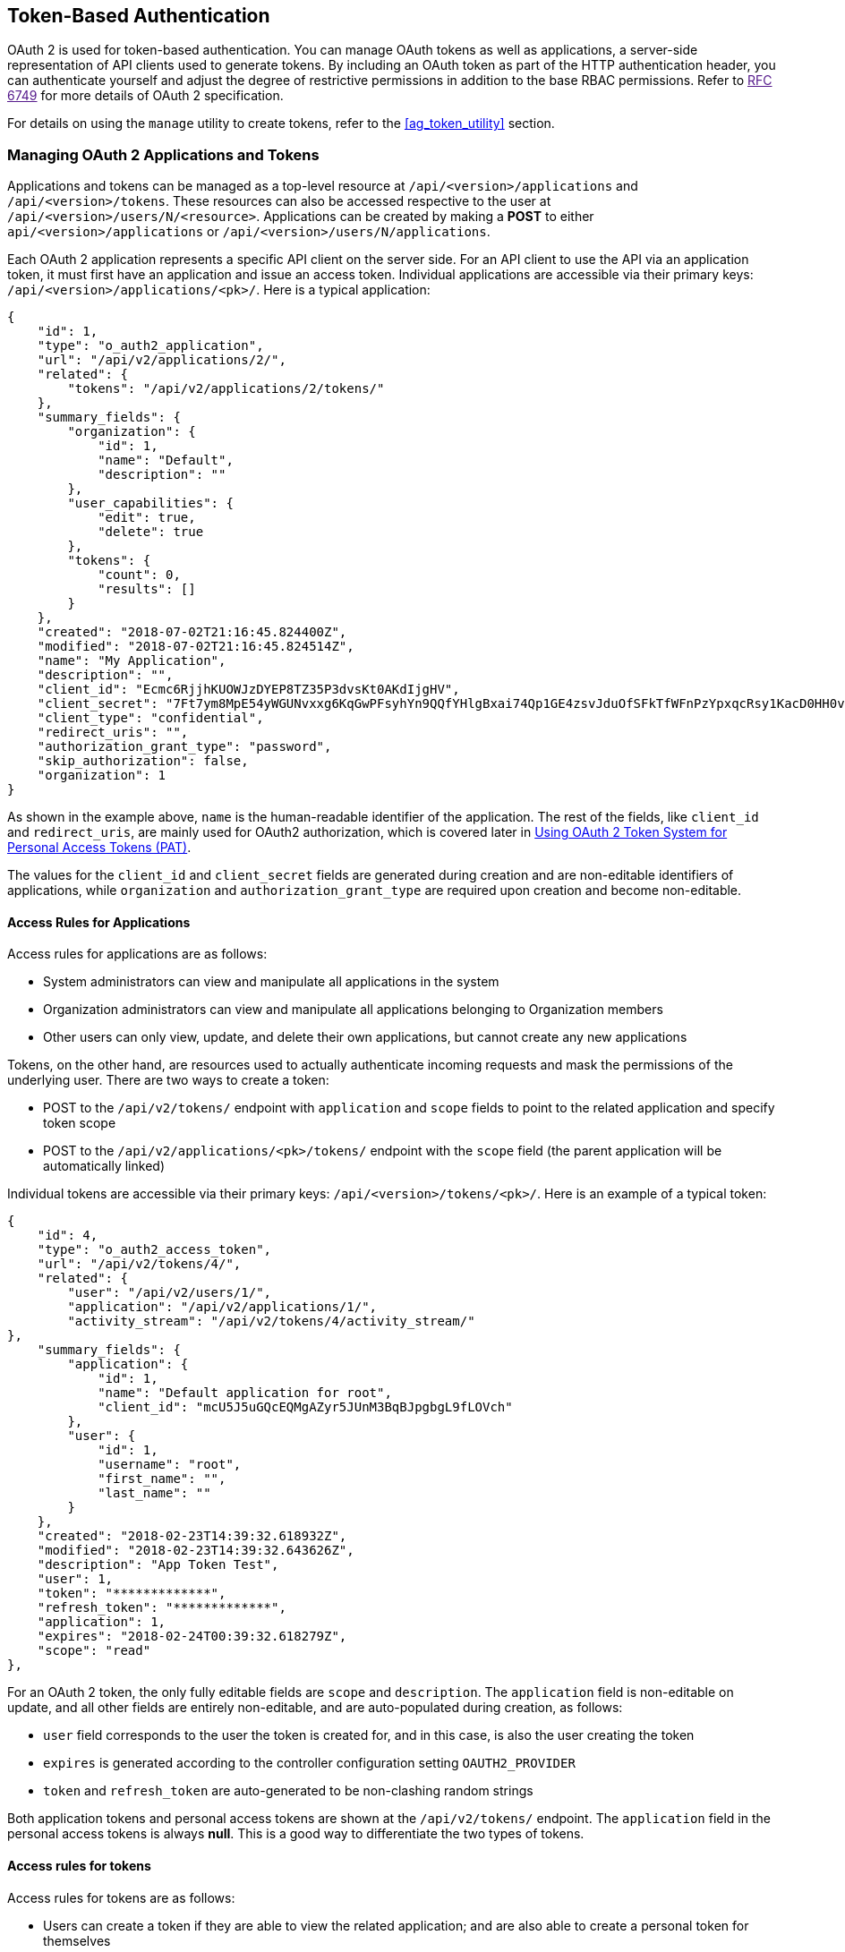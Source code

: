 [[ag_oauth2_token_auth]]
== Token-Based Authentication

OAuth 2 is used for token-based authentication. You can manage OAuth
tokens as well as applications, a server-side representation of API
clients used to generate tokens. By including an OAuth token as part of
the HTTP authentication header, you can authenticate yourself and adjust
the degree of restrictive permissions in addition to the base RBAC
permissions. Refer to link:[RFC 6749] for more details of OAuth 2
specification.

For details on using the `manage` utility to create tokens, refer to the
xref:ag_token_utility[] section.

=== Managing OAuth 2 Applications and Tokens

Applications and tokens can be managed as a top-level resource at
`/api/<version>/applications` and `/api/<version>/tokens`. These
resources can also be accessed respective to the user at
`/api/<version>/users/N/<resource>`. Applications can be created by
making a *POST* to either `api/<version>/applications` or
`/api/<version>/users/N/applications`.

Each OAuth 2 application represents a specific API client on the server
side. For an API client to use the API via an application token, it must
first have an application and issue an access token. Individual
applications are accessible via their primary keys:
`/api/<version>/applications/<pk>/`. Here is a typical application:

....
{
    "id": 1,
    "type": "o_auth2_application",
    "url": "/api/v2/applications/2/",
    "related": {
        "tokens": "/api/v2/applications/2/tokens/"
    },
    "summary_fields": {
        "organization": {
            "id": 1,
            "name": "Default",
            "description": ""
        },
        "user_capabilities": {
            "edit": true,
            "delete": true
        },
        "tokens": {
            "count": 0,
            "results": []
        }
    },
    "created": "2018-07-02T21:16:45.824400Z",
    "modified": "2018-07-02T21:16:45.824514Z",
    "name": "My Application",
    "description": "",
    "client_id": "Ecmc6RjjhKUOWJzDYEP8TZ35P3dvsKt0AKdIjgHV",
    "client_secret": "7Ft7ym8MpE54yWGUNvxxg6KqGwPFsyhYn9QQfYHlgBxai74Qp1GE4zsvJduOfSFkTfWFnPzYpxqcRsy1KacD0HH0vOAQUDJDCidByMiUIH4YQKtGFM1zE1dACYbpN44E",
    "client_type": "confidential",
    "redirect_uris": "",
    "authorization_grant_type": "password",
    "skip_authorization": false,
    "organization": 1
}
....

As shown in the example above, `name` is the human-readable identifier
of the application. The rest of the fields, like `client_id` and
`redirect_uris`, are mainly used for OAuth2 authorization, which is
covered later in xref:ag_use_oauth_pat[].

The values for the `client_id` and `client_secret` fields are generated
during creation and are non-editable identifiers of applications, while
`organization` and `authorization_grant_type` are required upon creation
and become non-editable.

==== Access Rules for Applications

Access rules for applications are as follows:

* System administrators can view and manipulate all applications in the
system
* Organization administrators can view and manipulate all applications
belonging to Organization members
* Other users can only view, update, and delete their own applications,
but cannot create any new applications

Tokens, on the other hand, are resources used to actually authenticate
incoming requests and mask the permissions of the underlying user. There
are two ways to create a token:

* POST to the `/api/v2/tokens/` endpoint with `application` and `scope`
fields to point to the related application and specify token scope
* POST to the `/api/v2/applications/<pk>/tokens/` endpoint with the
`scope` field (the parent application will be automatically linked)

Individual tokens are accessible via their primary keys:
`/api/<version>/tokens/<pk>/`. Here is an example of a typical token:

....
{
    "id": 4,
    "type": "o_auth2_access_token",
    "url": "/api/v2/tokens/4/",
    "related": {
        "user": "/api/v2/users/1/",
        "application": "/api/v2/applications/1/",
        "activity_stream": "/api/v2/tokens/4/activity_stream/"
},
    "summary_fields": {
        "application": {
            "id": 1,
            "name": "Default application for root",
            "client_id": "mcU5J5uGQcEQMgAZyr5JUnM3BqBJpgbgL9fLOVch"
        },
        "user": {
            "id": 1,
            "username": "root",
            "first_name": "",
            "last_name": ""
        }
    },
    "created": "2018-02-23T14:39:32.618932Z",
    "modified": "2018-02-23T14:39:32.643626Z",
    "description": "App Token Test",
    "user": 1,
    "token": "*************",
    "refresh_token": "*************",
    "application": 1,
    "expires": "2018-02-24T00:39:32.618279Z",
    "scope": "read"
},
....

For an OAuth 2 token, the only fully editable fields are `scope` and
`description`. The `application` field is non-editable on update, and
all other fields are entirely non-editable, and are auto-populated
during creation, as follows:

* `user` field corresponds to the user the token is created for, and in
this case, is also the user creating the token
* `expires` is generated according to the controller configuration
setting `OAUTH2_PROVIDER`
* `token` and `refresh_token` are auto-generated to be non-clashing
random strings

Both application tokens and personal access tokens are shown at the
`/api/v2/tokens/` endpoint. The `application` field in the personal
access tokens is always *null*. This is a good way to differentiate the
two types of tokens.

==== Access rules for tokens

Access rules for tokens are as follows:

* Users can create a token if they are able to view the related
application; and are also able to create a personal token for themselves
* System administrators are able to view and manipulate every token in
the system
* Organization administrators are able to view and manipulate all tokens
belonging to Organization members
* System Auditors can view all tokens and applications
* Other normal users are only able to view and manipulate their own
tokens

Note

Users can only view the token or refresh the token value at the time of
creation only.

[[ag_use_oauth_pat]]
=== Using OAuth 2 Token System for Personal Access Tokens (PAT)

The easiest and most common way to obtain an OAuth 2 token is to create
a personal access token at the `/api/v2/users/<userid>/personal_tokens/`
endpoint, as shown in this example below:

....
curl -XPOST -k -H "Content-type: application/json" -d '{"description":"Personal controller CLI token", "application":null, "scope":"write"}' https://<USERNAME>:<PASSWORD>@<CONTROLLER_SERVER>/api/v2/users/<USER_ID>/personal_tokens/ | python -m json.tool
....

You could also pipe the JSON output through `jq`, if installed.

Following is an example of using the personal token to access an API
endpoint using curl:

....
curl -k -H "Authorization: Bearer <token>" -H "Content-Type: application/json" -X POST  -d '{}' https://controller/api/v2/job_templates/5/launch/
....

In automation controller, the OAuth 2 system is built on top of the
https://django-oauth-toolkit.readthedocs.io/en/latest/[Django Oauth
Toolkit], which provides dedicated endpoints for authorizing, revoking,
and refreshing tokens. These endpoints can be found under the
`/api/v2/users/<USER_ID>/personal_tokens/` endpoint, which also provides
detailed examples on some typical usage of those endpoints. These
special OAuth 2 endpoints only support using the `x-www-form-urlencoded`
*Content-type*, so none of the `api/o/*` endpoints accept
`application/json`.

Note

You can also request tokens using the `/api/o/token` endpoint by
specifying `null` for the application type.

Alternatively, you can `add tokens <userguide:ug_tokens_auth_create>`
for users through the controller user interface, as well as configure
the expiration of an access token and its associated refresh token (if
applicable).

image:configure-tower-system-misc-sys-token-expire.png[image]

==== Token scope mask over RBAC system

The scope of an OAuth 2 token is a space-separated string composed of
valid scope keywords, 'read' and 'write'. These keywords are
configurable and used to specify permission level of the authenticated
API client. Read and write scopes provide a mask layer over the
Role-Based Access Control (RBAC) permission system of automation
controller. Specifically, a 'write' scope gives the authenticated user
the full permissions the RBAC system provides, while a 'read' scope
gives the authenticated user only read permissions the RBAC system
provides. Note that 'write' implies 'read' as well.

For example, if you have administrative permissions to a job template,
you can view, modify, launch, and delete the job template if
authenticated via session or basic authentication. In contrast, if you
are authenticated using OAuth 2 token, and the related token scope is
'read', you can only view, but not manipulate or launch the job
template, despite being an administrator. If the token scope is 'write'
or 'read write', you can take full advantage of the job template as its
administrator.

To acquire and use a token, first create an application token:

[arabic]
. Make an application with `authorization_grant_type` set to `password`.
HTTP POST the following to the `/api/v2/applications/` endpoint
(supplying your own organization ID):

:

....
{
    "name": "Admin Internal Application",
    "description": "For use by secure services & clients. ",
    "client_type": "confidential",
    "redirect_uris": "",
    "authorization_grant_type": "password",
    "skip_authorization": false,
    "organization": <organization-id>
}
....

[arabic, start=2]
. Make a token and POST to the `/api/v2/tokens/` endpoint:

....
{
    "description": "My Access Token",
    "application": <application-id>,
    "scope": "write"
}
....

This returns a <token-value> that you can use to authenticate with for
future requests (this will not be shown again).

[arabic, start=3]
. Use the token to access a resource. The following uses curl as an
example:

....
curl -H "Authorization: Bearer <token-value>" -H "Content-Type: application/json" -X GET https://<controller>/api/v2/users/ 
....

The `-k` flag may be needed if you have not set up a CA yet and are
using SSL.

To revoke a token, you can make a DELETE on the detail page for that
token, using that token's ID. For example:

....
curl -ku <user>:<password> -X DELETE https://<controller>/api/v2/tokens/<pk>/
....

Similarly, using a token:

....
curl -H "Authorization: Bearer <token-value>" -X DELETE https://<controller>/api/v2/tokens/<pk>/ -k
....

[[ag_oauth2_token_auth_grant_types]]
=== Application Functions

This page lists OAuth 2 utility endpoints used for authorization, token
refresh, and revoke. The `/api/o/` endpoints are not meant to be used in
browsers and do not support HTTP GET. The endpoints prescribed here
strictly follow RFC specifications for OAuth 2, so use that for detailed
reference. The following is an example of the typical usage of these
endpoints in the controller, in particular, when creating an application
using various grant types:

____________________
* Authorization Code
* Password
____________________

Note

You can perform any of the application functions described here using
the controller user interface. Refer to the
`Applications <userguide:ug_applications_auth>` section of the
Automation Controller User Guide for more detail.

==== Application using `authorization code` grant type

The application `authorization code` grant type should be used when
access tokens need to be issued directly to an external application or
service.

Note

You can only use the `authorization code` type to acquire an access
token when using an application. When integrating an external webapp
with automation controller, that webapp may need to create OAuth2 Tokens
on behalf of users in that other webapp. Creating an application in the
controller with the `authorization code` grant type is the preferred way
to do this because:

* this allows an external application to obtain a token from the
controller for a user, using their credentials.
* compartmentalized tokens issued for a particular application allows
those tokens to be easily managed (revoke all tokens associated with
that application without having to revoke _all_ tokens in the system,
for example)

______________________________________________________________________________________________________________________________________________
To create an application named _AuthCodeApp_ with the
`authorization-code` grant type, perform a POST to the
`/api/v2/applications/` endpoint:
______________________________________________________________________________________________________________________________________________

....
{
    "name": "AuthCodeApp",
    "user": 1,
    "client_type": "confidential",
    "redirect_uris": "http://<controller>/api/v2",
    "authorization_grant_type": "authorization-code",
    "skip_authorization": false
}


.. _`Django-oauth-toolkit simple test application`: http://django-oauth-toolkit.herokuapp.com/consumer/
....

The workflow that occurs when you issue a *GET* to the `authorize`
endpoint from the client application with the `response_type`,
`client_id`, `redirect_uris`, and `scope`:

[arabic]
. The controller responds with the authorization code and status to the
`redirect_uri` specified in the application.
. The client application then makes a *POST* to the `api/o/token/`
endpoint on the controller with the `code`, `client_id`,
`client_secret`, `grant_type`, and `redirect_uri`.
. The controller responds with the `access_token`, `token_type`,
`refresh_token`, and `expires_in`.

Refer to link:[Django's Test Your Authorization Server] toolkit to test
this flow.

You may specify the number of seconds an authorization code remains
valid in the *System settings* screen:

image:configure-tower-system-misc-sys-authcode-expire.png[image]

Requesting an access token after this duration will fail. The duration
defaults to 600 seconds (10 minutes), based on the
https://tools.ietf.org/html/rfc6749[RFC6749] recommendation.

The best way to set up app integrations with automation controller using
the Authorization Code grant type is to whitelist the origins for those
cross-site requests. More generally, you need to whitelist the service
or application you are integrating with the controller, for which you
want to provide access tokens. To do this, have your Administrator add
this whitelist to their local controller settings:

....
CORS_ALLOWED_ORIGIN_REGEXES = [
    r"http://django-oauth-toolkit.herokuapp.com*",
    r"http://www.example.com*"
]
....

Where `http://django-oauth-toolkit.herokuapp.com` and
`http://www.example.com` are applications needing tokens with which to
access the controller.

==== Application using `password` grant type

The `password` grant type or `Resource owner password-based` grant type
is ideal for users who have native access to the web app and should be
used when the client is the Resource owner. The following supposes an
application, 'Default Application' with grant type `password`:

....
{
    "id": 6,
    "type": "application",
    ...
    "name": "Default Application",
    "user": 1,
    "client_id": "gwSPoasWSdNkMDtBN3Hu2WYQpPWCO9SwUEsKK22l",
    "client_secret": "fI6ZpfocHYBGfm1tP92r0yIgCyfRdDQt0Tos9L8a4fNsJjQQMwp9569eIaUBsaVDgt2eiwOGe0bg5m5vCSstClZmtdy359RVx2rQK5YlIWyPlrolpt2LEpVeKXWaiybo",
    "client_type": "confidential",
    "redirect_uris": "",
    "authorization_grant_type": "password",
    "skip_authorization": false
}
....

Logging in is not required for `password` grant type, so you can simply
use curl to acquire a personal access token through the
`/api/v2/tokens/` endpoint:

....
curl -k --user <user>:<password> -H "Content-type: application/json" \
-X POST \
--data '{
    "description": "Token for Nagios Monitoring app",
    "application": 1,
    "scope": "write"
}' \
https://<controller>/api/v2/tokens/
....

Note

The special OAuth 2 endpoints only support using the
`x-www-form-urlencoded` *Content-type*, so as a result, none of the
`api/o/*` endpoints accept `application/json`.

Upon success, a response displays in JSON format containing the access
token, refresh token and other information:

....
HTTP/1.1 200 OK
Server: nginx/1.12.2
Date: Tue, 05 Dec 2017 16:48:09 GMT
Content-Type: application/json
Content-Length: 163
Connection: keep-alive
Content-Language: en
Vary: Accept-Language, Cookie
Pragma: no-cache
Cache-Control: no-store
Strict-Transport-Security: max-age=15768000

{"access_token": "9epHOqHhnXUcgYK8QanOmUQPSgX92g", "token_type": "Bearer", "expires_in": 315360000000, "refresh_token": "jMRX6QvzOTf046KHee3TU5mT3nyXsz", "scope": "read"}
....

=== Application Token Functions

This section describes the refresh and revoke functions associated with
tokens. Everything that follows (Refreshing and revoking tokens at the
`/api/o/` endpoints) can currently only be done with application tokens.

==== Refresh an existing access token

The following example shows an existing access token with a refresh
token provided:

....
{
    "id": 35,
    "type": "access_token",
    ...
    "user": 1,
    "token": "omMFLk7UKpB36WN2Qma9H3gbwEBSOc",
    "refresh_token": "AL0NK9TTpv0qp54dGbC4VUZtsZ9r8z",
    "application": 6,
    "expires": "2017-12-06T03:46:17.087022Z",
    "scope": "read write"
}
....

The `/api/o/token/` endpoint is used for refreshing the access token:

....
curl -X POST \
    -d "grant_type=refresh_token&refresh_token=AL0NK9TTpv0qp54dGbC4VUZtsZ9r8z" \
    -u "gwSPoasWSdNkMDtBN3Hu2WYQpPWCO9SwUEsKK22l:fI6ZpfocHYBGfm1tP92r0yIgCyfRdDQt0Tos9L8a4fNsJjQQMwp9569eIaUBsaVDgt2eiwOGe0bg5m5vCSstClZmtdy359RVx2rQK5YlIWyPlrolpt2LEpVeKXWaiybo" \
    http://<controller>/api/o/token/ -i
....

In the above POST request, `refresh_token` is provided by
`refresh_token` field of the access token above that. The authentication
information is of format `<client_id>:<client_secret>`, where
`client_id` and `client_secret` are the corresponding fields of the
underlying related application of the access token.

Note

The special OAuth 2 endpoints only support using the
`x-www-form-urlencoded` *Content-type*, so as a result, none of the
`api/o/*` endpoints accept `application/json`.

Upon success, a response displays in JSON format containing the new
(refreshed) access token with the same scope information as the previous
one:

....
HTTP/1.1 200 OK
Server: nginx/1.12.2
Date: Tue, 05 Dec 2017 17:54:06 GMT
Content-Type: application/json
Content-Length: 169
Connection: keep-alive
Content-Language: en
Vary: Accept-Language, Cookie
Pragma: no-cache
Cache-Control: no-store
Strict-Transport-Security: max-age=15768000

{"access_token": "NDInWxGJI4iZgqpsreujjbvzCfJqgR", "token_type": "Bearer", "expires_in": 315360000000, "refresh_token": "DqOrmz8bx3srlHkZNKmDpqA86bnQkT", "scope": "read write"}
....

Essentially, the refresh operation replaces the existing token by
deleting the original and then immediately creating a new token with the
same scope and related application as the original one. Verify that new
token is present and the old one is deleted in the `/api/v2/tokens/`
endpoint.

[[ag_oauth2_token_revoke]]
==== Revoke an access token

Similarly, you can revoke an access token by using the
`/api/o/revoke-token/` endpoint.

Revoking an access token by this method is the same as deleting the
token resource object, but it allows you to delete a token by providing
its token value, and the associated `client_id` (and `client_secret` if
the application is `confidential`). For example:

....
curl -X POST -d "token=rQONsve372fQwuc2pn76k3IHDCYpi7" \
-u "gwSPoasWSdNkMDtBN3Hu2WYQpPWCO9SwUEsKK22l:fI6ZpfocHYBGfm1tP92r0yIgCyfRdDQt0Tos9L8a4fNsJjQQMwp9569eIaUBsaVDgt2eiwOGe0bg5m5vCSstClZmtdy359RVx2rQK5YlIWyPlrolpt2LEpVeKXWaiybo" \
http://<controller>/api/o/revoke_token/ -i
....

Note

The special OAuth 2 endpoints only support using the
`x-www-form-urlencoded` *Content-type*, so as a result, none of the
`api/o/*` endpoints accept `application/json`.

Note

The *Allow External Users to Create Oauth2 Tokens*
(`ALLOW_OAUTH2_FOR_EXTERNAL_USERS` in the API) setting is disabled by
default. External users refer to users authenticated externally with a
service like LDAP, or any of the other SSO services. This setting
ensures external users cannot _create_ their own tokens. If you enable
then disable it, any tokens created by external users in the meantime
will still exist, and are not automatically revoked.

Alternatively, you can use the `manage` utility,
xref:ag_manage_utility_revoke_tokens[], to revoke tokens as described in the
the xref:ag_token_utility[] section.

This setting can be configured at the system-level in the automation
controller User Interface:

image:configure-tower-system-oauth2-tokens-toggle.png[image]

Upon success, a response of `200 OK` displays. Verify the deletion by
checking whether the token is present in the `/api/v2/tokens/` endpoint.
